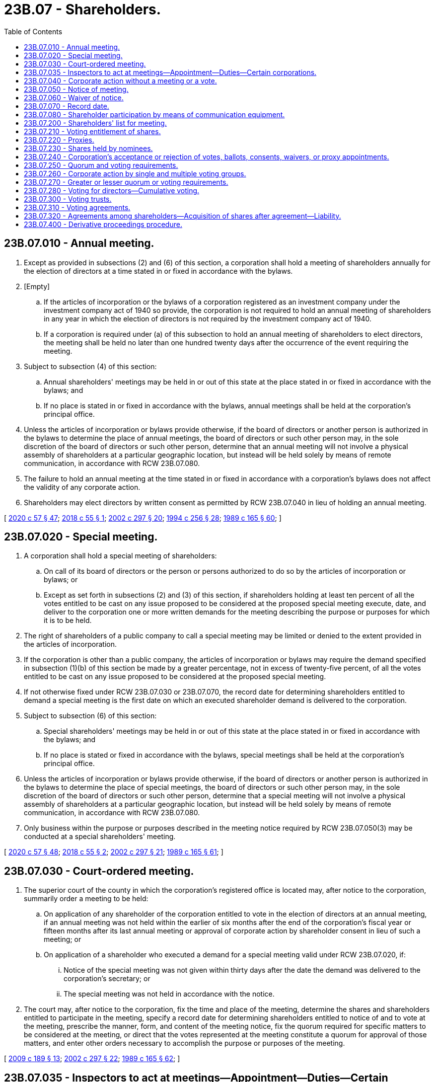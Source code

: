 = 23B.07 - Shareholders.
:toc:

== 23B.07.010 - Annual meeting.
. Except as provided in subsections (2) and (6) of this section, a corporation shall hold a meeting of shareholders annually for the election of directors at a time stated in or fixed in accordance with the bylaws.

. [Empty]
.. If the articles of incorporation or the bylaws of a corporation registered as an investment company under the investment company act of 1940 so provide, the corporation is not required to hold an annual meeting of shareholders in any year in which the election of directors is not required by the investment company act of 1940.

.. If a corporation is required under (a) of this subsection to hold an annual meeting of shareholders to elect directors, the meeting shall be held no later than one hundred twenty days after the occurrence of the event requiring the meeting.

. Subject to subsection (4) of this section:

.. Annual shareholders' meetings may be held in or out of this state at the place stated in or fixed in accordance with the bylaws; and

.. If no place is stated in or fixed in accordance with the bylaws, annual meetings shall be held at the corporation's principal office.

. Unless the articles of incorporation or bylaws provide otherwise, if the board of directors or another person is authorized in the bylaws to determine the place of annual meetings, the board of directors or such other person may, in the sole discretion of the board of directors or such other person, determine that an annual meeting will not involve a physical assembly of shareholders at a particular geographic location, but instead will be held solely by means of remote communication, in accordance with RCW 23B.07.080.

. The failure to hold an annual meeting at the time stated in or fixed in accordance with a corporation's bylaws does not affect the validity of any corporate action.

. Shareholders may elect directors by written consent as permitted by RCW 23B.07.040 in lieu of holding an annual meeting.

[ http://lawfilesext.leg.wa.gov/biennium/2019-20/Pdf/Bills/Session%20Laws/Senate/6028-S.SL.pdf?cite=2020%20c%2057%20§%2047[2020 c 57 § 47]; http://lawfilesext.leg.wa.gov/biennium/2017-18/Pdf/Bills/Session%20Laws/Senate/6040.SL.pdf?cite=2018%20c%2055%20§%201[2018 c 55 § 1]; http://lawfilesext.leg.wa.gov/biennium/2001-02/Pdf/Bills/Session%20Laws/House/2301-S.SL.pdf?cite=2002%20c%20297%20§%2020[2002 c 297 § 20]; http://lawfilesext.leg.wa.gov/biennium/1993-94/Pdf/Bills/Session%20Laws/Senate/6285.SL.pdf?cite=1994%20c%20256%20§%2028[1994 c 256 § 28]; http://leg.wa.gov/CodeReviser/documents/sessionlaw/1989c165.pdf?cite=1989%20c%20165%20§%2060[1989 c 165 § 60]; ]

== 23B.07.020 - Special meeting.
. A corporation shall hold a special meeting of shareholders:

.. On call of its board of directors or the person or persons authorized to do so by the articles of incorporation or bylaws; or

.. Except as set forth in subsections (2) and (3) of this section, if shareholders holding at least ten percent of all the votes entitled to be cast on any issue proposed to be considered at the proposed special meeting execute, date, and deliver to the corporation one or more written demands for the meeting describing the purpose or purposes for which it is to be held.

. The right of shareholders of a public company to call a special meeting may be limited or denied to the extent provided in the articles of incorporation.

. If the corporation is other than a public company, the articles of incorporation or bylaws may require the demand specified in subsection (1)(b) of this section be made by a greater percentage, not in excess of twenty-five percent, of all the votes entitled to be cast on any issue proposed to be considered at the proposed special meeting.

. If not otherwise fixed under RCW 23B.07.030 or 23B.07.070, the record date for determining shareholders entitled to demand a special meeting is the first date on which an executed shareholder demand is delivered to the corporation.

. Subject to subsection (6) of this section:

.. Special shareholders' meetings may be held in or out of this state at the place stated in or fixed in accordance with the bylaws; and

.. If no place is stated or fixed in accordance with the bylaws, special meetings shall be held at the corporation's principal office.

. Unless the articles of incorporation or bylaws provide otherwise, if the board of directors or another person is authorized in the bylaws to determine the place of special meetings, the board of directors or such other person may, in the sole discretion of the board of directors or such other person, determine that a special meeting will not involve a physical assembly of shareholders at a particular geographic location, but instead will be held solely by means of remote communication, in accordance with RCW 23B.07.080.

. Only business within the purpose or purposes described in the meeting notice required by RCW 23B.07.050(3) may be conducted at a special shareholders' meeting.

[ http://lawfilesext.leg.wa.gov/biennium/2019-20/Pdf/Bills/Session%20Laws/Senate/6028-S.SL.pdf?cite=2020%20c%2057%20§%2048[2020 c 57 § 48]; http://lawfilesext.leg.wa.gov/biennium/2017-18/Pdf/Bills/Session%20Laws/Senate/6040.SL.pdf?cite=2018%20c%2055%20§%202[2018 c 55 § 2]; http://lawfilesext.leg.wa.gov/biennium/2001-02/Pdf/Bills/Session%20Laws/House/2301-S.SL.pdf?cite=2002%20c%20297%20§%2021[2002 c 297 § 21]; http://leg.wa.gov/CodeReviser/documents/sessionlaw/1989c165.pdf?cite=1989%20c%20165%20§%2061[1989 c 165 § 61]; ]

== 23B.07.030 - Court-ordered meeting.
. The superior court of the county in which the corporation's registered office is located may, after notice to the corporation, summarily order a meeting to be held:

.. On application of any shareholder of the corporation entitled to vote in the election of directors at an annual meeting, if an annual meeting was not held within the earlier of six months after the end of the corporation's fiscal year or fifteen months after its last annual meeting or approval of corporate action by shareholder consent in lieu of such a meeting; or

.. On application of a shareholder who executed a demand for a special meeting valid under RCW 23B.07.020, if:

... Notice of the special meeting was not given within thirty days after the date the demand was delivered to the corporation's secretary; or

... The special meeting was not held in accordance with the notice.

. The court may, after notice to the corporation, fix the time and place of the meeting, determine the shares and shareholders entitled to participate in the meeting, specify a record date for determining shareholders entitled to notice of and to vote at the meeting, prescribe the manner, form, and content of the meeting notice, fix the quorum required for specific matters to be considered at the meeting, or direct that the votes represented at the meeting constitute a quorum for approval of those matters, and enter other orders necessary to accomplish the purpose or purposes of the meeting.

[ http://lawfilesext.leg.wa.gov/biennium/2009-10/Pdf/Bills/Session%20Laws/House/1068.SL.pdf?cite=2009%20c%20189%20§%2013[2009 c 189 § 13]; http://lawfilesext.leg.wa.gov/biennium/2001-02/Pdf/Bills/Session%20Laws/House/2301-S.SL.pdf?cite=2002%20c%20297%20§%2022[2002 c 297 § 22]; http://leg.wa.gov/CodeReviser/documents/sessionlaw/1989c165.pdf?cite=1989%20c%20165%20§%2062[1989 c 165 § 62]; ]

== 23B.07.035 - Inspectors to act at meetings—Appointment—Duties—Certain corporations.
. A corporation having any shares listed on a national securities exchange or regularly traded in a market maintained by one or more members of a national or affiliated securities association shall, and any other corporation may, appoint one or more inspectors to act at a meeting of shareholders in connection with determining voting results. Each inspector shall verify in writing that the inspector will faithfully execute the duties of inspector with strict impartiality and according to the best of the inspector's ability.

. The inspectors shall:

.. Ascertain the number of shares outstanding and the voting power of each;

.. Determine the shares represented at a meeting;

.. Determine the validity of proxy appointments and ballots;

.. Count the votes and ballots; and

.. Make a written report of the results.

. An inspector may be an officer or employee of the corporation.

. If no challenge of a determination by the inspectors is timely made, such determination is conclusive. Challenge of any determination by the inspectors may be made in a court of competent jurisdiction.

[ http://lawfilesext.leg.wa.gov/biennium/2019-20/Pdf/Bills/Session%20Laws/Senate/6028-S.SL.pdf?cite=2020%20c%2057%20§%2049[2020 c 57 § 49]; http://lawfilesext.leg.wa.gov/biennium/2007-08/Pdf/Bills/Session%20Laws/House/1041-S.SL.pdf?cite=2007%20c%20467%20§%206[2007 c 467 § 6]; ]

== 23B.07.040 - Corporate action without a meeting or a vote.
. [Empty]
.. Corporate action required or permitted by this title to be approved by a shareholder vote at a meeting may be approved without a meeting or a vote if either:

... The corporate action is approved by all shareholders entitled to vote on the corporate action; or

... The corporate action is approved by shareholders holding of record or otherwise entitled to vote in the aggregate not less than the minimum number of votes that would be necessary to approve such corporate action at a meeting at which all shares entitled to vote on the corporate action were present and voted, and at the time the corporate action is approved the corporation is authorized to approve such corporate action under this subsection (1)(a)(ii) by a general or limited authorization contained in its articles of incorporation, except that if a corporation's articles of incorporation authorize shareholders to cumulate their votes when electing directors pursuant to RCW 23B.07.280, shareholders may not elect directors by less than unanimous written consent.

.. Corporate action may be approved by shareholders without a meeting or a vote if the approval is evidenced by one or more written consents:

... Executed by shareholders holding of record or otherwise entitled to vote in the aggregate not less than the minimum number of votes necessary under (a)(i) or (ii) of this subsection;

... Indicating the date of execution, which date must be on or after the applicable record date determined in accordance with subsection (2) of this section;

... Describing the corporate action being approved; and

... Delivered to the corporation for filing by the corporation with the minutes or corporate records in accordance with subsection (4) of this section. When delivered to each shareholder for execution, the consent must include or be accompanied by the same material that would have been required by this title to be delivered to shareholders in or accompanying a notice of meeting at which the proposed corporate action would have been submitted for shareholder approval. A shareholder may withdraw an executed shareholder consent by delivering a written notice of withdrawal to the corporation prior to the time when shareholder consents sufficient to approve the corporate action have been delivered to the corporation.

.. A written consent in the form of an electronic transmission must contain or be accompanied by information from which the corporation can determine that the electronic transmission was transmitted by the shareholder and the date on which the shareholder transmitted the electronic transmission.

. The record date for determining shareholders entitled to approve a corporate action without a meeting may be fixed under RCW 23B.07.030 or 23B.07.070, but if not so fixed shall be the date of execution indicated on the earliest dated shareholder consent executed under subsection (1) of this section, even though such shareholder consent may not have been delivered to the corporation on that date.

. [Empty]
.. Notice that shareholder consents are being sought under subsection (1)(a) of this section must be given, by the corporation or by another person soliciting such consents, on or promptly after the record date, to all shareholders entitled to vote on the record date who have not yet executed the shareholder consent and, if this title would otherwise require that notice of a meeting of shareholders to consider the proposed corporate action be given to nonvoting shareholders, to all nonvoting shareholders as of the record date. Notice given under this subsection (3)(a) must include or be accompanied by the same information required to be included in or to accompany the shareholder consent under subsection (1)(b)(iii) and (iv) of this section.

.. Notice that sufficient written consents have been executed to approve the proposed corporate action under either of subsection (1)(a)(i) or (ii) of this section must be given by the corporation, promptly after delivery to the corporation of written consents sufficient to approve the corporate action in accordance with subsection (4) of this section, to all shareholders entitled to vote on the record date and, if this title would otherwise require that notice of a meeting of shareholders to consider the proposed corporate action be given to nonvoting shareholders, to all nonvoting shareholders as of the record date.

. Unless the consent executed by shareholders specifies a later time as the time at which the approval of the corporate action is to be effective, shareholder approval obtained under this section is effective when:

.. Executed shareholder consents sufficient to approve the proposed corporate action have been delivered to the corporation in any manner authorized by RCW 23B.01.410; and

.. Any period of advance notice required by the corporation's articles of incorporation to be given to any nonconsenting shareholders has been satisfied. No written consent is effective to approve a proposed corporate action unless, within sixty days after the earliest date on which a consent delivered to the corporation as required by this section was executed, written consents executed by a sufficient number of shareholders to approve the corporate action are delivered to the corporation.

. Approval of corporate action by written consents under this section has the effect of a meeting vote and may be described as such in any document, except that, if the corporate action requires the filing of a certificate under any other section of this title, the certificate so filed shall state, in lieu of any statement required by that section concerning any vote of shareholders, that shareholder approval has been obtained in accordance with this section and that notice to any nonconsenting shareholders has been given to the extent required by this section.

. The notice requirements in subsection (3)(a) and (b) of this section will not delay the effectiveness of approval of corporate action by written consents, and failure to comply with those notice requirements will not invalidate approval of corporate action by written consents; except that this subsection is not intended to limit judicial power to fashion any appropriate remedy in favor of a shareholder adversely affected by a failure to give such notice in accordance with those subsections.

[ http://lawfilesext.leg.wa.gov/biennium/2019-20/Pdf/Bills/Session%20Laws/Senate/6037-S.SL.pdf?cite=2020%20c%20194%20§%2015[2020 c 194 § 15]; http://lawfilesext.leg.wa.gov/biennium/2019-20/Pdf/Bills/Session%20Laws/Senate/6028-S.SL.pdf?cite=2020%20c%2057%20§%2050[2020 c 57 § 50]; http://lawfilesext.leg.wa.gov/biennium/2009-10/Pdf/Bills/Session%20Laws/House/1068.SL.pdf?cite=2009%20c%20189%20§%2014[2009 c 189 § 14]; http://lawfilesext.leg.wa.gov/biennium/2001-02/Pdf/Bills/Session%20Laws/House/2301-S.SL.pdf?cite=2002%20c%20297%20§%2023[2002 c 297 § 23]; http://lawfilesext.leg.wa.gov/biennium/1997-98/Pdf/Bills/Session%20Laws/Senate/5107-S.SL.pdf?cite=1997%20c%2019%20§%202[1997 c 19 § 2]; http://lawfilesext.leg.wa.gov/biennium/1991-92/Pdf/Bills/Session%20Laws/Senate/5107.SL.pdf?cite=1991%20c%2072%20§%2033[1991 c 72 § 33]; http://leg.wa.gov/CodeReviser/documents/sessionlaw/1989c165.pdf?cite=1989%20c%20165%20§%2063[1989 c 165 § 63]; ]

== 23B.07.050 - Notice of meeting.
. A corporation shall notify shareholders of the date, time, and place of each annual and special shareholders' meeting. Such notice shall be given no fewer than ten nor more than sixty days before the meeting date, except that notice of a shareholders' meeting to act on an amendment to the articles of incorporation, a plan of merger or share exchange, a proposed disposition of property and assets pursuant to RCW 23B.12.020, or the dissolution of the corporation shall be given no fewer than twenty nor more than sixty days before the meeting date. Unless this title or the articles of incorporation require otherwise, the corporation is required to give notice only to shareholders entitled to vote at the meeting.

. Unless this title or the articles of incorporation require otherwise, notice of an annual meeting need not include a description of the purpose or purposes for which the meeting is called.

. Notice of a special meeting must include a description of the purpose or purposes for which the meeting is called.

. Unless the bylaws require otherwise, if an annual or special shareholders' meeting is adjourned to a different date, time, or place, notice need not be given of the new date, time, or place if the new date, time, or place is announced at the meeting before adjournment. If a new record date for the adjourned meeting is or must be fixed under RCW 23B.07.070, however, notice of the adjourned meeting must be given under this section to persons who are shareholders as of the new record date.

[ http://lawfilesext.leg.wa.gov/biennium/2017-18/Pdf/Bills/Session%20Laws/Senate/5011.SL.pdf?cite=2017%20c%2028%20§%2013[2017 c 28 § 13]; http://leg.wa.gov/CodeReviser/documents/sessionlaw/1989c165.pdf?cite=1989%20c%20165%20§%2064[1989 c 165 § 64]; ]

== 23B.07.060 - Waiver of notice.
. A shareholder may waive any notice required by this title, the articles of incorporation, or bylaws before or after the date and time stated in the notice, or in the case of notice required by RCW 23B.07.040(3), before or after the corporate action to be approved by written consent becomes effective. Except as provided by subsections (2) and (3) of this section, the waiver must be in writing, be executed by the shareholder entitled to the notice, and be delivered to the corporation for filing by the corporation with the minutes or corporate records.

. A shareholder's attendance at a meeting waives objection to lack of notice or defective notice of the meeting, unless the shareholder at the beginning of the meeting objects to holding the meeting or transacting business at the meeting.

. A shareholder waives objection to consideration of a particular matter at a meeting that is not within the purpose or purposes described in the meeting notice, unless the shareholder objects to considering the matter when it is presented.

[ http://lawfilesext.leg.wa.gov/biennium/2019-20/Pdf/Bills/Session%20Laws/Senate/6028-S.SL.pdf?cite=2020%20c%2057%20§%2051[2020 c 57 § 51]; http://lawfilesext.leg.wa.gov/biennium/2009-10/Pdf/Bills/Session%20Laws/House/1068.SL.pdf?cite=2009%20c%20189%20§%2015[2009 c 189 § 15]; http://lawfilesext.leg.wa.gov/biennium/2001-02/Pdf/Bills/Session%20Laws/House/2301-S.SL.pdf?cite=2002%20c%20297%20§%2024[2002 c 297 § 24]; http://lawfilesext.leg.wa.gov/biennium/1991-92/Pdf/Bills/Session%20Laws/Senate/5107.SL.pdf?cite=1991%20c%2072%20§%2034[1991 c 72 § 34]; http://leg.wa.gov/CodeReviser/documents/sessionlaw/1989c165.pdf?cite=1989%20c%20165%20§%2065[1989 c 165 § 65]; ]

== 23B.07.070 - Record date.
. The bylaws may fix or provide the manner of fixing the record date for one or more voting groups in order to determine the shareholders entitled to notice of a shareholders' meeting, to demand a special meeting, to vote, or to approve any other corporate action. If the bylaws do not fix or provide for fixing a record date, the board of directors of the corporation may fix a future date as the record date.

. If not otherwise fixed under subsection (1) of this section or RCW 23B.07.030, the record date for determining shareholders entitled to notice of and to vote at an annual or special shareholders' meeting is the day before the first notice is delivered to shareholders.

. If the board of directors does not fix the record date for determining shareholders entitled to a share dividend, it is the date the board of directors authorizes the share dividend.

. If the board of directors does not fix the record date for determining shareholders entitled to a distribution, other than one involving a purchase, redemption, or other acquisition of the corporation's shares, it is the date the board of directors authorizes the distribution.

. A record date fixed under this section may not be more than seventy days before the meeting of shareholders or more than ten days prior to the date on which the first shareholder consent is executed under RCW 23B.07.040(1)(b).

. A determination of shareholders entitled to notice of or to vote at a shareholders' meeting is effective for any adjournment of the meeting unless the board of directors fixes a new record date, which it must do if the meeting is adjourned to a date more than one hundred twenty days after the date fixed for the original meeting.

. If a court orders a meeting adjourned to a date more than one hundred twenty days after the date fixed for the original meeting, it may provide that the original record date continues in effect or it may fix a new record date.

[ http://lawfilesext.leg.wa.gov/biennium/2009-10/Pdf/Bills/Session%20Laws/House/1068.SL.pdf?cite=2009%20c%20189%20§%2016[2009 c 189 § 16]; http://leg.wa.gov/CodeReviser/documents/sessionlaw/1989c165.pdf?cite=1989%20c%20165%20§%2066[1989 c 165 § 66]; ]

== 23B.07.080 - Shareholder participation by means of communication equipment.
. Unless the articles of incorporation or bylaws provide otherwise, a corporation may permit any or all shareholders to participate in any meeting of shareholders by means of, or conduct the meeting solely through the use of, remote communication. Subject to the provisions of subsection (2) of this section, participation by remote communication is to be subject to any guidelines and procedures adopted by or pursuant to the authority of the board of directors.

. If a corporation elects to permit participation by means of, or conduct a meeting solely through the use of, remote communication:

.. The notice of the meeting must specify how a shareholder may participate in the meeting by means of remote communication; and

.. The corporation must implement reasonable measures to (i) verify that each person participating remotely as a shareholder or proxy holder is a shareholder or proxy holder, and (ii) provide each person participating remotely as a shareholder or proxy holder a reasonable opportunity to participate in the meeting and to vote on matters submitted to the shareholders, including an opportunity to read or hear the proceedings of the meeting substantially concurrently with those proceedings.

. Participation in a meeting in accordance with this section constitutes presence in person at that meeting.

. If the board of directors or another authorized person determines to hold a shareholders' meeting without a physical assembly of shareholders in accordance with RCW 23B.07.010(4) or 23B.07.020(6), all shareholders entitled to vote at such meeting must have the opportunity to participate in the meeting by remote communication in accordance with this section.

[ http://lawfilesext.leg.wa.gov/biennium/2017-18/Pdf/Bills/Session%20Laws/Senate/6040.SL.pdf?cite=2018%20c%2055%20§%203[2018 c 55 § 3]; http://leg.wa.gov/CodeReviser/documents/sessionlaw/1989c165.pdf?cite=1989%20c%20165%20§%2067[1989 c 165 § 67]; ]

== 23B.07.200 - Shareholders' list for meeting.
. After fixing a record date for a meeting, a corporation shall prepare an alphabetical list of the names of all its shareholders on the record date who are entitled to notice of a shareholders' meeting. The list must be arranged by voting group, and within each voting group by class or series of shares, and show the address of and number of shares held by each shareholder. Nothing contained in this section requires the corporation to include on such list the electronic mail address or other electronic contact information of a shareholder.

. The shareholders' list must be available for inspection by any shareholder, beginning ten days prior to the meeting and continuing through the meeting, at the corporation's principal office or at a place identified in the meeting notice in the city where the meeting will be held. A shareholder, the shareholder's agent, or the shareholder's attorney is entitled to inspect the list, during regular business hours and at the shareholder's expense, during the period it is available for inspection.

. The corporation shall make the shareholders' list available at the meeting, and any shareholder, the shareholder's agent, or the shareholder's attorney is entitled to inspect the list at any time during the meeting or any adjournment.

. If the corporation refuses to allow a shareholder, the shareholder's agent, or the shareholder's attorney to inspect the shareholders' list before or at the meeting, the superior court of the county where a corporation's principal office, or, if none in this state, its registered office, is located, on application of the shareholder, may summarily order the inspection at the corporation's expense and may postpone the meeting for which the list was prepared until the inspection is complete.

. A shareholder's right to copy the shareholders' list, and a shareholder's right to otherwise inspect and copy the record of shareholders, is governed by RCW 23B.16.020(3).

. Refusal or failure to prepare or make available the shareholders' list does not affect the validity of corporate action approved at the meeting.

[ http://lawfilesext.leg.wa.gov/biennium/2019-20/Pdf/Bills/Session%20Laws/Senate/6028-S.SL.pdf?cite=2020%20c%2057%20§%2052[2020 c 57 § 52]; http://lawfilesext.leg.wa.gov/biennium/2009-10/Pdf/Bills/Session%20Laws/House/1068.SL.pdf?cite=2009%20c%20189%20§%2017[2009 c 189 § 17]; http://leg.wa.gov/CodeReviser/documents/sessionlaw/1989c165.pdf?cite=1989%20c%20165%20§%2068[1989 c 165 § 68]; ]

== 23B.07.210 - Voting entitlement of shares.
. Except as provided in subsections (2) and (3) of this section or unless the articles of incorporation provide otherwise, each outstanding share, regardless of class or series, is entitled to one vote on each matter voted on at a shareholders' meeting. Only shares are entitled to vote.

. Shares of a corporation are not entitled to vote if they are owned by or otherwise belong to the corporation, directly or indirectly, or by a second corporation, domestic or foreign, and the first corporation owns, through an entity of which a majority of the voting power is held directly or indirectly by the corporation or which is otherwise controlled by the corporation.

. Shares held by the corporation in a fiduciary capacity for the benefit of any person are entitled to vote unless they are held for the benefit of, or otherwise belong to, the corporation directly or indirectly through an entity of which a majority of the voting power is held directly or indirectly by the corporation or which is otherwise controlled by the corporation.

. Redeemable shares are not entitled to vote after delivery of written notice of redemption is effective and a sum sufficient to redeem the shares has been deposited with a bank, trust company, or other financial institution under an irrevocable obligation to pay the holders the redemption price on surrender of the shares.

[ http://lawfilesext.leg.wa.gov/biennium/2019-20/Pdf/Bills/Session%20Laws/Senate/6037-S.SL.pdf?cite=2020%20c%20194%20§%2013[2020 c 194 § 13]; http://leg.wa.gov/CodeReviser/documents/sessionlaw/1989c165.pdf?cite=1989%20c%20165%20§%2069[1989 c 165 § 69]; ]

== 23B.07.220 - Proxies.
. A shareholder may vote the shareholder's shares in person or by proxy.

. A shareholder or the shareholder's agent or attorney-in-fact may appoint a proxy to vote or otherwise act for the shareholder by executing an appointment form, or by an electronic transmission. An electronic transmission must contain or be accompanied by information from which the recipient can determine the date of the transmission and that the transmission was authorized by the sender or the sender's agent or attorney-in-fact.

. An appointment of a proxy is effective when an executed appointment form or an electronic transmission of the appointment is received by the inspector of election or the officer or agent of the corporation authorized to tabulate votes. An appointment is valid for the term provided in the appointment form or electronic transmission, and, if no term is provided, is valid for eleven months unless the appointment is irrevocable under subsection (4) of this section.

. An appointment of a proxy is revocable by the shareholder unless the appointment form or electronic transmission states that it is irrevocable and the appointment is coupled with an interest. Appointments coupled with an interest include the appointment of:

.. A pledgee;

.. A person who purchased or agreed to purchase the shares;

.. A creditor of the corporation who extended it credit under terms requiring the appointment;

.. An employee of the corporation whose employment contract requires the appointment; or

.. A party to a voting agreement created under RCW 23B.07.310.

. The death or incapacity of the shareholder appointing a proxy does not affect the right of the corporation to accept the proxy's authority unless notice of the death or incapacity is received by the officer or agent of the corporation authorized to tabulate votes before the proxy exercises the proxy's authority under the appointment.

. An appointment made irrevocable under subsection (4) of this section is revoked when the interest with which it is coupled is extinguished.

. A transferee for value of shares subject to an irrevocable appointment may revoke the appointment if the transferee did not know of its existence when the transferee acquired the shares and the existence of the irrevocable appointment was not noted conspicuously on the certificate representing the shares or on the information statement for shares without certificates.

. Subject to RCW 23B.07.240 and to any express limitation on the proxy's authority stated in the appointment form or electronic transmission, a corporation is entitled to accept the proxy's vote or other action as that of the shareholder making the appointment.

[ http://lawfilesext.leg.wa.gov/biennium/2019-20/Pdf/Bills/Session%20Laws/Senate/6028-S.SL.pdf?cite=2020%20c%2057%20§%2053[2020 c 57 § 53]; http://lawfilesext.leg.wa.gov/biennium/2001-02/Pdf/Bills/Session%20Laws/House/2301-S.SL.pdf?cite=2002%20c%20297%20§%2025[2002 c 297 § 25]; http://lawfilesext.leg.wa.gov/biennium/1999-00/Pdf/Bills/Session%20Laws/House/2321-S.SL.pdf?cite=2000%20c%20168%20§%202[2000 c 168 § 2]; http://leg.wa.gov/CodeReviser/documents/sessionlaw/1989c165.pdf?cite=1989%20c%20165%20§%2070[1989 c 165 § 70]; ]

== 23B.07.230 - Shares held by nominees.
. A corporation may establish a procedure by which the beneficial owner of shares that are registered in the name of a nominee is recognized by the corporation as the shareholder. The extent of this recognition may be determined in the procedure.

. The procedure may set forth:

.. The types of nominees to which it applies;

.. The rights or privileges that the corporation recognizes in a beneficial owner;

.. The manner in which the procedure is selected by the nominee;

.. The information that must be provided when the procedure is selected;

.. The period for which selection of the procedure is effective; and

.. Other aspects of the rights and duties created.

[ http://leg.wa.gov/CodeReviser/documents/sessionlaw/1989c165.pdf?cite=1989%20c%20165%20§%2071[1989 c 165 § 71]; ]

== 23B.07.240 - Corporation's acceptance or rejection of votes, ballots, consents, waivers, or proxy appointments.
. If the name executed on a vote, ballot, consent, waiver, or proxy appointment corresponds to the name of a shareholder, the corporation, if acting in good faith, is entitled to accept the vote, ballot, consent, waiver, or proxy appointment and give it effect as the act of the shareholder.

. If the name executed on a vote, ballot, consent, waiver, or proxy appointment does not correspond to the name of its shareholder, the corporation, if acting in good faith, is nevertheless entitled to accept the vote, ballot, consent, waiver, or proxy appointment and give it effect as the act of the shareholder if:

.. The shareholder is an entity and the name executed purports to be that of an officer, partner, or agent of the entity;

.. The name executed purports to be that of an administrator, executor, guardian, or conservator representing the shareholder and, if the corporation requests, evidence of fiduciary status acceptable to the corporation has been presented with respect to the vote, ballot, consent, waiver, or proxy appointment;

.. The name executed purports to be that of a receiver or trustee in bankruptcy of the shareholder and, if the corporation requests, evidence of this status acceptable to the corporation has been presented with respect to the vote, consent, waiver, or proxy appointment;

.. The name executed purports to be that of a pledgee, beneficial owner, or attorney-in-fact of the shareholder and, if the corporation requests, evidence acceptable to the corporation of the signatory's authority to execute for the shareholder has been presented with respect to the vote, ballot, consent, waiver, or proxy appointment; or

.. Two or more persons are the shareholder as cotenants or fiduciaries and the name executed purports to be the name of at least one of the co-owners and the person signing appears to be acting on behalf of all the co-owners.

. The corporation is entitled to reject a vote, ballot, consent, waiver, or proxy appointment if the person authorized to count votes, acting in good faith, has reasonable basis for doubt about the validity of its execution.

. Neither the corporation nor the person authorized to count votes, including an inspector of election under RCW 23B.07.035, that accepts or rejects a vote, ballot, consent, waiver, or proxy appointment in good faith and in accordance with the standards of this section or RCW 23B.07.220(2) is liable in damages to the shareholder for the consequences of the acceptance or rejection.

. Corporate action based on the acceptance or rejection of a vote, ballot, consent, waiver, or proxy appointment under this section, or RCW 23B.07.220(2) is valid unless a court of competent jurisdiction determines otherwise.

[ http://lawfilesext.leg.wa.gov/biennium/2019-20/Pdf/Bills/Session%20Laws/Senate/6028-S.SL.pdf?cite=2020%20c%2057%20§%2054[2020 c 57 § 54]; http://lawfilesext.leg.wa.gov/biennium/2001-02/Pdf/Bills/Session%20Laws/House/2301-S.SL.pdf?cite=2002%20c%20297%20§%2026[2002 c 297 § 26]; http://lawfilesext.leg.wa.gov/biennium/1999-00/Pdf/Bills/Session%20Laws/House/2321-S.SL.pdf?cite=2000%20c%20168%20§%203[2000 c 168 § 3]; http://leg.wa.gov/CodeReviser/documents/sessionlaw/1989c165.pdf?cite=1989%20c%20165%20§%2072[1989 c 165 § 72]; ]

== 23B.07.250 - Quorum and voting requirements.
. Shares entitled to vote as a separate voting group may approve a corporate action at a meeting only if a quorum of those shares exists with respect to that corporate action. Unless the articles of incorporation or this title provide otherwise, a majority of the votes entitled to be cast on the corporate action by the voting group constitutes a quorum of that voting group for approval of that corporate action.

. Once a share is represented for any purpose at a meeting other than solely to object to holding the meeting or transacting business at the meeting, it is deemed present for quorum purposes for the remainder of the meeting and for any adjournment of that meeting unless a new record date is or must be set for that adjourned meeting.

. If a quorum exists, a corporate action, other than the election of directors, is approved by a voting group if the votes cast within the voting group favoring the corporate action exceed the votes cast within the voting group opposing the corporate action, unless the articles of incorporation or this title require a greater number of affirmative votes.

. An amendment of articles of incorporation adding, changing, or deleting either (i) [(a)] a quorum for a voting group greater or lesser than specified in subsection (1) of this section, or (ii) [(b)] a voting requirement for a voting group greater than specified in subsection (3) of this section, is governed by RCW 23B.07.270.

. The election of directors is governed by RCW 23B.07.280.

[ http://lawfilesext.leg.wa.gov/biennium/2009-10/Pdf/Bills/Session%20Laws/House/1068.SL.pdf?cite=2009%20c%20189%20§%2018[2009 c 189 § 18]; http://leg.wa.gov/CodeReviser/documents/sessionlaw/1989c165.pdf?cite=1989%20c%20165%20§%2073[1989 c 165 § 73]; ]

== 23B.07.260 - Corporate action by single and multiple voting groups.
. If the articles of incorporation or this title provide for voting on a corporate action by all shares entitled to vote thereon, voting together as a single voting group and do not provide for separate voting by any other voting group or groups with respect to that corporate action, that corporate action is approved when voted upon by that single voting group as provided in RCW 23B.07.250.

. If the articles of incorporation or this title provide for voting by two or more voting groups on a corporate action, that corporate action is approved only when voted upon by each of those voting groups as provided in RCW 23B.07.250.

[ http://lawfilesext.leg.wa.gov/biennium/2009-10/Pdf/Bills/Session%20Laws/House/1068.SL.pdf?cite=2009%20c%20189%20§%2019[2009 c 189 § 19]; http://lawfilesext.leg.wa.gov/biennium/2003-04/Pdf/Bills/Session%20Laws/Senate/5123.SL.pdf?cite=2003%20c%2035%20§%202[2003 c 35 § 2]; http://leg.wa.gov/CodeReviser/documents/sessionlaw/1989c165.pdf?cite=1989%20c%20165%20§%2074[1989 c 165 § 74]; ]

== 23B.07.270 - Greater or lesser quorum or voting requirements.
. The articles of incorporation may provide for a greater or lesser quorum, but not less than one-third of the votes entitled to be cast, for shareholders, or voting groups of shareholders, than is provided for by this title.

. The articles of incorporation may provide for a greater voting requirement for shareholders, or voting groups of shareholders, than is provided for by this title.

. Under RCW 23B.10.030, 23B.11.030, 23B.12.020, and 23B.14.020, the articles of incorporation may provide for a lesser vote than is otherwise prescribed in those sections or for a lesser vote by separate voting groups, so long as the vote provided for each voting group entitled to vote separately on the plan or transaction is not less than a majority of all the votes entitled to be cast on the plan or transaction by that voting group.

. Except as provided in subsection (5) of this section, an amendment to the articles of incorporation that adds, changes, or deletes a greater or lesser quorum or voting requirement for a particular corporate action must meet the same quorum requirement and be adopted by the same vote and voting groups as are required under the quorum and voting requirements then in effect for approval of the corporate action.

. An amendment to the articles of incorporation that adds, changes, or deletes a greater or lesser quorum or voting requirement for a merger, share exchange, sale of substantially all assets, or dissolution must be adopted by the same vote and voting groups as are required under the quorum and voting requirements then in effect for approval of the particular corporate action, or the quorum and voting requirements then in effect for amendments to articles of incorporation, whichever is greater.

[ http://lawfilesext.leg.wa.gov/biennium/2009-10/Pdf/Bills/Session%20Laws/House/1068.SL.pdf?cite=2009%20c%20189%20§%2020[2009 c 189 § 20]; http://leg.wa.gov/CodeReviser/documents/sessionlaw/1990c178.pdf?cite=1990%20c%20178%20§%2011[1990 c 178 § 11]; http://leg.wa.gov/CodeReviser/documents/sessionlaw/1989c165.pdf?cite=1989%20c%20165%20§%2075[1989 c 165 § 75]; ]

== 23B.07.280 - Voting for directors—Cumulative voting.
. Shareholders do not have a right to cumulate their votes for directors unless the articles of incorporation provide otherwise or as set forth in subsection (2) of this section. A statement included in the articles of incorporation that "[all] [a designated voting group of] shareholders are entitled to cumulate their votes for directors," or words of similar import, means that the shareholders designated are entitled to multiply the number of votes they are entitled to cast by the number of directors for whom they are entitled to vote and to cast the product for a single candidate or distribute the product among two or more candidates.

. With respect to a corporation formed before January 1, 2020, unless otherwise provided in the articles of incorporation, shareholders entitled to vote at any election of directors are entitled to cumulate votes by multiplying the number of votes they are entitled to cast by the number of directors for whom they are entitled to vote and to cast the product for a single candidate or distribute the product among two or more candidates.

. Shares otherwise entitled to vote cumulatively may not be voted cumulatively at a particular meeting unless:

.. The meeting notice or proxy statement accompanying the notice states conspicuously that cumulative voting is authorized; or

.. A shareholder who has the right to cumulate the shareholder's votes gives notice to the corporation not less than seventy-two hours before the time set for the meeting of the shareholder's intent to cumulate votes during the meeting, and if one shareholder gives this notice all other shareholders in the same voting group participating in the election are entitled to cumulate their votes without giving further notice.

. Unless otherwise provided in the articles of incorporation or in a bylaw adopted under RCW 23B.10.205, in any election of directors the candidates elected are those receiving the largest numbers of votes cast by the shares entitled to vote in the election, up to the number of directors to be elected by such shares.

[ http://lawfilesext.leg.wa.gov/biennium/2019-20/Pdf/Bills/Session%20Laws/Senate/5003-S.SL.pdf?cite=2019%20c%20141%20§%203[2019 c 141 § 3]; http://lawfilesext.leg.wa.gov/biennium/2009-10/Pdf/Bills/Session%20Laws/House/1068.SL.pdf?cite=2009%20c%20189%20§%2021[2009 c 189 § 21]; http://leg.wa.gov/CodeReviser/documents/sessionlaw/1989c165.pdf?cite=1989%20c%20165%20§%2076[1989 c 165 § 76]; ]

== 23B.07.300 - Voting trusts.
. One or more shareholders may create a voting trust, conferring on a trustee the right to vote or otherwise act for them, by executing an agreement setting out the provisions of the trust, which may include anything consistent with its purpose, and transferring their shares to the trustee. When a voting trust agreement is executed, the trustee shall prepare a list of the names and addresses of all voting trust beneficial owners, together with the number and class of shares each voting trust beneficial owner transferred to the trust, and deliver copies of the list and agreement to the corporation's principal office.

. A voting trust becomes effective on the date the first shares subject to the trust are registered in the trustee's name.

. Limits, if any, on the duration of a voting trust are to be as set forth in the voting trust agreement. A voting trust that became effective when this section limited the term of a voting trust to ten years will remain governed by the provisions of this section then in effect relating to the duration of voting trusts, unless the voting trust agreement is amended to provide otherwise by unanimous agreement of the parties to that agreement.

[ http://lawfilesext.leg.wa.gov/biennium/2019-20/Pdf/Bills/Session%20Laws/Senate/6028-S.SL.pdf?cite=2020%20c%2057%20§%2055[2020 c 57 § 55]; http://lawfilesext.leg.wa.gov/biennium/2017-18/Pdf/Bills/Session%20Laws/Senate/5011.SL.pdf?cite=2017%20c%2028%20§%2015[2017 c 28 § 15]; http://leg.wa.gov/CodeReviser/documents/sessionlaw/1989c165.pdf?cite=1989%20c%20165%20§%2077[1989 c 165 § 77]; ]

== 23B.07.310 - Voting agreements.
. Two or more shareholders may provide for the manner in which they will vote their shares by executing an agreement for that purpose. A voting agreement created under this section is not subject to the provisions of RCW 23B.07.300.

. A voting agreement created under this section is specifically enforceable.

[ http://lawfilesext.leg.wa.gov/biennium/2019-20/Pdf/Bills/Session%20Laws/Senate/6028-S.SL.pdf?cite=2020%20c%2057%20§%2056[2020 c 57 § 56]; http://leg.wa.gov/CodeReviser/documents/sessionlaw/1989c165.pdf?cite=1989%20c%20165%20§%2078[1989 c 165 § 78]; ]

== 23B.07.320 - Agreements among shareholders—Acquisition of shares after agreement—Liability.
. An agreement among the shareholders of a corporation that is not contrary to public policy and that complies with this section is effective among the shareholders and the corporation even though it is inconsistent with one or more other provisions of this title in that it:

.. Eliminates the board of directors or restricts the discretion or powers of the board of directors;

.. Governs the approval or making of distributions whether or not in proportion to ownership of shares, subject to the limitations in RCW 23B.06.400;

.. Establishes who shall be directors or officers of the corporation, or their terms of office or manner of selection or removal;

.. Governs, in general or in regard to specific matters, the exercise or division of voting power by or between the shareholders and directors or by or among any of them, including use of weighted voting rights or director proxies;

.. Establishes the terms and conditions of any agreement for the transfer or use of property or the provision of services between the corporation and any shareholder, director, officer, or employee of the corporation or among any of them;

.. Transfers to one or more shareholders or other persons all or part of the authority to exercise the corporate powers or to manage the business and affairs of the corporation;

.. Provides a process by which a deadlock among directors or shareholders may be resolved;

.. Requires dissolution of the corporation at the request of one or more shareholders or upon the occurrence of a specified event or contingency; or

.. Otherwise governs the exercise of the corporate powers or the management of the business and affairs of the corporation or the relationship among the shareholders, the directors, and the corporation, or among any of them.

. An agreement authorized by this section shall be:

.. Set forth in a written agreement that is executed by all persons who are shareholders at the time of the agreement and is made known to the corporation; and

.. Subject to amendment only by all persons who are shareholders at the time of the amendment, unless the agreement provides otherwise.

. The existence of an agreement authorized by this section shall be noted conspicuously on the front or back of each certificate for outstanding shares or on the information statement required by RCW 23B.06.260(2). If at the time of the agreement the corporation has shares outstanding represented by certificates, the corporation shall recall the outstanding certificates and issue substitute certificates that comply with this subsection. The failure to note the existence of the agreement on the certificate or information statement shall not affect the validity of the agreement or any action taken pursuant to it. Unless the agreement provides otherwise, any person who acquires outstanding or newly issued shares in the corporation after an agreement authorized by this section has been effected, whether by purchase, gift, operation of law, or otherwise, is deemed to have assented to the agreement and to be a party to the agreement. A purchaser of shares who is aggrieved because he or she at the time of purchase did not have actual or constructive knowledge of the existence of the agreement may either: (a) Bring an action to rescind the purchase within the earlier of ninety days after discovery of the existence of the agreement or two years after the purchase of the shares; or (b) continue to hold the shares subject to the agreement but with a right of action for any damages resulting from nondisclosure of the existence of the agreement. A purchaser shall be deemed to have constructive knowledge of the existence of the agreement if its existence is noted on the certificate or information statement for the shares in compliance with this subsection and, if the shares are not represented by a certificate, the information statement is delivered to the purchaser at or prior to the time of purchase of the shares.

. An agreement authorized by this section shall cease to be effective when shares of the corporation are listed on a national securities exchange or regularly traded in a market maintained by one or more members of a national or affiliated securities association.

. An agreement authorized by this section that limits the discretion or powers of the board of directors shall relieve the directors of, and impose upon the person or persons in whom such discretion or powers are vested, liability for acts or omissions imposed by law on directors to the extent that the discretion or powers of the directors are limited by the agreement.

. The existence or performance of an agreement authorized by this section shall not be a ground for imposing personal liability on any shareholder for the acts or debts of the corporation even if the agreement or its performance treats the corporation as if it were a partnership or results in failure to observe the corporate formalities otherwise applicable to the matters governed by the agreement.

. Incorporators or subscribers for shares may act as shareholders with respect to an agreement authorized by this section if no shares have been issued when the agreement is made.

. Limits, if any, on the duration of an agreement governed by this section are to be as set forth in the agreement. An agreement governed by this section that became effective when this section limited the term of such an agreement to ten years unless the agreement provided otherwise will remain governed by the provisions of this section then in effect relating to the duration of agreements among shareholders.

[ http://lawfilesext.leg.wa.gov/biennium/2019-20/Pdf/Bills/Session%20Laws/Senate/6028-S.SL.pdf?cite=2020%20c%2057%20§%2057[2020 c 57 § 57]; http://lawfilesext.leg.wa.gov/biennium/2017-18/Pdf/Bills/Session%20Laws/Senate/5011.SL.pdf?cite=2017%20c%2028%20§%2016[2017 c 28 § 16]; http://lawfilesext.leg.wa.gov/biennium/2009-10/Pdf/Bills/Session%20Laws/House/1068.SL.pdf?cite=2009%20c%20189%20§%2022[2009 c 189 § 22]; http://lawfilesext.leg.wa.gov/biennium/1995-96/Pdf/Bills/Session%20Laws/Senate/5334-S.SL.pdf?cite=1995%20c%2047%20§%206[1995 c 47 § 6]; http://lawfilesext.leg.wa.gov/biennium/1993-94/Pdf/Bills/Session%20Laws/House/1074.SL.pdf?cite=1993%20c%20290%20§%204[1993 c 290 § 4]; ]

== 23B.07.400 - Derivative proceedings procedure.
. A person may not commence a proceeding in the right of a domestic or foreign corporation unless the person was a shareholder of the corporation when the transaction complained of occurred or unless the person became a shareholder through transfer by operation of law from one who was a shareholder at that time.

. A complaint in a proceeding brought in the right of a corporation must be verified and allege with particularity the demand made, if any, to obtain action by the board of directors and either that the demand was refused or ignored or why a demand was not made. Whether or not a demand for action was made, if the corporation commences an investigation of the charges made in the demand or complaint, the court may stay any proceeding until the investigation is completed.

. A proceeding commenced under this section may not be discontinued or settled without the court's approval. If the court determines that a proposed discontinuance or settlement will substantially affect the interest of the corporation's shareholders or a class of shareholders, the court shall direct that notice be given to the shareholders affected.

. On termination of the proceeding the court may require the plaintiff to pay any defendant's reasonable expenses, including counsel fees, incurred in defending the proceeding if it finds that the proceeding was commenced without reasonable cause.

. For purposes of this section, "shareholder" includes a beneficial owner whose shares are held in a voting trust or held by a nominee on behalf of the beneficial owner.

[ http://leg.wa.gov/CodeReviser/documents/sessionlaw/1989c165.pdf?cite=1989%20c%20165%20§%2079[1989 c 165 § 79]; ]

